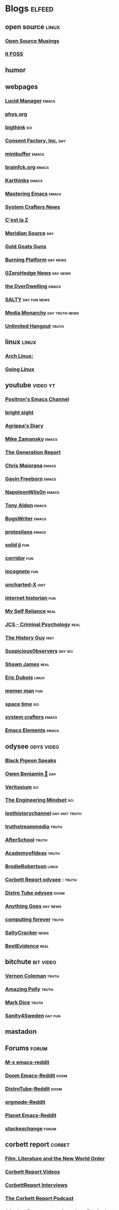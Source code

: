 * Blogs                                                              :elfeed:
** open source    :linux:
*** [[https://opensourcemusings.com/feed/][Open Source Musings]]
*** [[https://itsfoss.com/feed/][It FOSS]]
** humor
** webpages
*** [[https://lucidmanager.org/index.xml][Lucid Manager]]    :emacs:
*** [[https://phys.org/feeds/][phys.org]]
*** [[https://bigthink.com/feed/all][bigthink]] :sci:
*** [[https://consentfactory.org/feed/][Consent Factory, Inc.]]    :day:
*** [[https://minibuffer.tonyaldon.com/feed.xml][minibuffer]] :emacs:
*** [[https://brainfck.org/feed.xml][brainfck.org]]  :emacs:
*** [[https://karthinks.com/index.xml][Karthinks]] :emacs:
*** [[https://www.masteringemacs.org/feed][Mastering Emacs]]  :emacs:
*** [[https://systemcrafters.net/rss/news.xml][System Crafters News]]
*** [[https://cestlaz.github.io/rss.xml][C'est la Z]]
*** [[https://www.meridiansource.ca/feed/][Meridian Source]]  :day:
*** [[https://tomluongo.me/feed/][Gold Goats Guns]]
*** [[https://www.theburningplatform.com/feed/][Burning Platform]] :day:news:
*** [[https://feeds.feedburner.com/zerohedge/feed][0ZeroHedge News]] :day:news:
*** [[https://emacs.dyerdwelling.family/index.xml][the DyerDwelling]]   :emacs:
*** [[https://saltmustflow.com/feed/][SALTY]]  :day:fun:news:
*** [[https://mediamonarchy.com/feed/podcast/][Media Monarchy]] :day:truth:news:
*** [[https://unlimitedhangout.com/feed/][Unlimited Hangout]]   :truth:
** linux :linux:
*** [[https://archlinux.org/feeds/news/][Arch Linux:]]
*** [[https://goinglinux.com/oggpodcast.xml][Going Linux]]
** youtube :video:yt:
*** [[https://youtube.com/feeds/videos.xml?channel_id=UCqM0zDcFNdAHj7uQkprLszg][Positron's Emacs Channel]]
*** [[https://youtube.com/feeds/videos.xml?channel_id=UCsIlJ9eYylZQcyfMOPNUz9w][bright sight]]
*** [[https://youtube.com/feeds/videos.xml?channel_id=UC6DkPfjmk6B97oODNzqWxqA][Agrippa's Diary]]
*** [[https://youtube.com/feeds/videos.xml?channel_id=UCxkMDXQ5qzYOgXPRnOBrp1w][Mike Zamansky]]    :emacs:
*** [[https://youtube.com/feeds/videos.xml?channel_id=UCLvJBXY26H5qseoBfH8yy1A][The Generation Report]]
*** [[https://youtube.com/feeds/videos.xml?channel_id=UCxpeu8gvV77Z1wUrTpu5BUQ][Chris Maiorana]]   :emacs:
*** [[https://youtube.com/feeds/videos.xml?channel_id=UCJetJ7nDNLlEzDLXv7KIo0w][Gavin Freeborn]] :emacs:
*** [[https://youtube.com/feeds/videos.xml?channel_id=UCriRR_CzOny-akXyk1R-oDQ][NapoleonWils0n]]    :emacs:
*** [[https://youtube.com/feeds/videos.xml?channel_id=UCQCrbWOFRmFYqoeou0Qv3Kg][Tony Aldon]]    :emacs:
*** [[https://youtube.com/feeds/videos.xml?channel_id=UCngn7SVujlvskHRvRKc1cTw][BugsWriter]] :emacs:
*** [[https://youtube.com/feeds/videos.xml?channel_id=UC0uTPqBCFIpZxlz_Lv1tk_g][protesilaos]] :emacs:
*** [[https://youtube.com/feeds/videos.xml?channel_id=UCEq_Dr1GHvnNPQNfgOzhZ8Q][solid jj]] :fun:
*** [[https://youtube.com/feeds/videos.xml?channel_id=UCsn6cjffsvyOZCZxvGoJxGg][corridor]] :fun:
*** [[https://youtube.com/feeds/videos.xml?channel_id=UC8Q7XEy86Q7T-3kNpNjYgwA][incogneto]] :fun:
*** [[https://youtube.com/feeds/videos.xml?channel_id=UC2Stn8atEra7SMdPWyQoSLA][uncharted-X]]    :hist:
*** [[https://youtube.com/feeds/videos.xml?channel_id=UCR1D15p_vdP3HkrH8wgjQRw][internet historian]] :fun:
*** [[https://youtube.com/feeds/videos.xml?channel_id=UCIMXKin1fXXCeq2UJePJEog][My Self Reliance]] :real:
*** [[https://youtube.com/feeds/videos.xml?channel_id=UCYwVxWpjeKFWwu8TML-Te9A][JCS - Criminal Psychology]] :real:
*** [[https://youtube.com/feeds/videos.xml?channel_id=UC4sEmXUuWIFlxRIFBRV6VXQ][The History Guy]] :hist:
*** [[https://youtube.com/feeds/videos.xml?channel_id=UCTiL1q9YbrVam5nP2xzFTWQ][Suspicious0bservers]] :day:sci:
*** [[https://youtube.com/feeds/videos.xml?channel_id=UC5L_M7BF5iait4FzEbwKCAg][Shawn James]] :real:
*** [[https://youtube.com/feeds/videos.xml?channel_id=UCJdmdUp5BrsWsYVQUylCMLg][Eric Dubois]] :linux:
*** [[https://youtube.com/feeds/videos.xml?channel_id=UCOjc2LTXq55J0HNUMvNhvYw][memer man]] :fun:
*** [[https://youtube.com/feeds/videos.xml?channel_id=UC7_gcs09iThXybpVgjHZ_7g][space time]] :sci:
*** [[https://youtube.com/feeds/videos.xml?channel_id=UCAiiOTio8Yu69c3XnR7nQBQ][system crafters]] :emacs:
*** [[https://youtube.com/feeds/videos.xml?channel_id=UCEqYjPJdmEcUVfHmQwJVM9A][Emacs Elements]]    :emacs:
** odysee :odys:video:
*** [[https://odysee.com/$/rss/@BlackPigeonSpeaks:c][Black Pigeon Speaks]]
*** [[https://odysee.com/$/rss/@OwenBenjamin:6][Owen Benjamin 🐻]]    :day:
*** [[https://odysee.com/$/rss/@veritasium:f][Veritasium]]   :sci:
*** [[https://odysee.com/$/rss/@EngineeringMindset:6][The Engineering Mindset]] :sci:
*** [[https://odysee.com/$/rss/@TheLostHistoryChannelTKTC:0][losthistorychannel]]  :day:hist:truth:
*** [[https://odysee.com/$/rss/@truthstreammedia:4][truthstreammedia]] :truth:
*** [[https://odysee.com/$/rss/@AfterSkool:7][AfterSchool]] :truth:
*** [[https://odysee.com/$/rss/@academyofideas:3][AcademyofIdeas]]  :truth:
*** [[https://odysee.com/$/rss/@BrodieRobertson:5][BrodieRobertson]]    :linux:
*** [[https://odysee.com/$/rss/@corbettreport:0][Corbett Report odysee]] :  :truth:
*** [[https://odysee.com/$/rss/@DistroTube:2][Distro Tube odysee]]    :doom:
*** [[https://odysee.com/$/rss/@AnythingGoes:2][Anything Goes]]    :day:news:
*** [[https://odysee.com/$/rss/@ComputingForever:9][computing forever]]    :truth:
*** [[https://odysee.com/$/rss/@SaltyCracker:a][SaltyCracker]]    :news:
*** [[https://odysee.com/$/rss/@BestEvidence:b][BestEvidence]] :real:
** bitchute :bit:video:
*** [[https://www.bitchute.com/feeds/rss/channel/vernon-coleman][Vernon Coleman]] :truth:
*** [[https://www.bitchute.com/feeds/rss/channel/amazingpolly][Amazing Polly]] :truth:
*** [[https://www.bitchute.com/feeds/rss/channel/markdice][Mark Dice]]    :truth:
*** [[https://www.bitchute.com/feeds/rss/channel/sanity-for-sweden][Sanity4Sweden]]    :day:fun:
** mastadon
** Forums :forum:
*** [[https://www.reddit.com/r/emacs/.rss][M-x emacs-reddit]]
*** [[https://www.reddit.com/r/DoomEmacs/.rss][Doom Emacs-Reddit]] :doom:
*** [[https://www.reddit.com/r/DistroTube/.rss][DistroTube-Reddit]] :doom:
*** [[https://www.reddit.com/r/orgmode/.rss][orgmode-Reddit]]
*** [[https://www.reddit.com/r/planetemacs/.rss][Planet Emacs-Reddit]]
*** [[http://emacs.stackexchange.com/feeds][stackexchange]]    :forum:
** corbett report    :corbet:
*** [[https://www.corbettreport.com/flnworss.xml][Film, Literature and the New World Order]]
*** [[https://www.corbettreport.com/videorss.xml][Corbett Report Videos]]
*** [[https://www.corbettreport.com/newinterviewrss.xml][CorbettReport Interviews]]
*** [[https://www.corbettreport.com/newrss.xml][The Corbett Report Podcast]]
*** [[https://www.corbettreport.com/qfcrss.xml][9CorbettReport.com - Questions For Corbett]]
*** [[https://www.corbettreport.com/solutionswatchrss.xml][10CorbettReport.com - #SolutionsWatch]]
*** [[https://www.corbettreport.com/articlerss.xml][CorbettArticles]]
*** [[https://www.corbettreport.com/feed/][TheCorbettReport]]
** news    :news:
*** [[https://news.ycombinator.com/rss][Hacker News]]    :day:
*** [[https://off-guardian.org/feed/][OffGuardian]]    :day:
** emacs :emacs:
*** [[https://blog.dornea.nu/feed.xml][blog.dornea.nu]]
*** [[https://lambdaland.org/index.xml][Lambda Land]]
*** [[https://sachachua.com/blog/category/emacs/feed/][Sacha Chua]]
*** [[https://updates.orgmode.org/feed/updates][Org-mode updates - /feed/updates]]
*** [[https://ag91.github.io/rss.xml][ag91-emacs]]
*** [[https://protesilaos.com/codelog.xml][protesilaos codelog]]
*** [[https://xenodium.com/rss.xml][Alvaro Ramirez's notes]]
*** [[https://planet.emacslife.com/atom.xml][Planet Emacslife]]
*** [[https://systemcrafters.net/rss/news.xml][System Crafters News]]
** git  :github:
*** [[https://github.com/minad/corfu/commits/main.atom][Commits to corfu]]
*** [[https://elpa.brause.cc/melpa.xml][melpa]]
*** [[https://github.com/dvsdude2/doom/commits/main.atom][dvsdude2-doom-config]]
*** [[https://github.com/doomemacs/doomemacs/commits/master.atom][doom comits]]
** nitter :twitter:
*** [[https://nitter.esmailelbob.xyz/OwenBenjamin/rss][Owen Benjamin]] :day:news:
** substack :sub:
*** [[https://mrereports.substack.com//feed][mrereports]]
*** [[https://fivememefriday.substack.com/feed][Five Meme Friday]]
*** [[https://sylshawcross.substack.com/feed][Sylvia Shawcross Sub]]
*** [[https://corbettreport.substack.com/feed][The Corbett Report]]
*** [[https://cjhopkins.substack.com/feed][CJ Hopkins]]
*** [[https://bestevidence.substack.com/feed][BestEvidence Substack]]
*** [[https://rudy.substack.com/feed][rudy-substack]]
*** [[https://shrewviews.substack.com/feed][shrewviews-substack]]
*** [[https://theupheaval.substack.com/feed][upheaval-sub]]
** discord :doom:
*** [[https://discourse.doomemacs.org/c/guides/5.rss][Guides&Tutorials-Doom Dis]]
*** [[https://discourse.doomemacs.org/posts.rss][Doom Discourse]]
** kijiji
*** [[https://www.kijiji.ca/rss-srp-cars-trucks/lloydminster-ab/c174l1700095?price=500__4000&sort=dateDesc][Latest Kijiji Cars & Trucks]]
